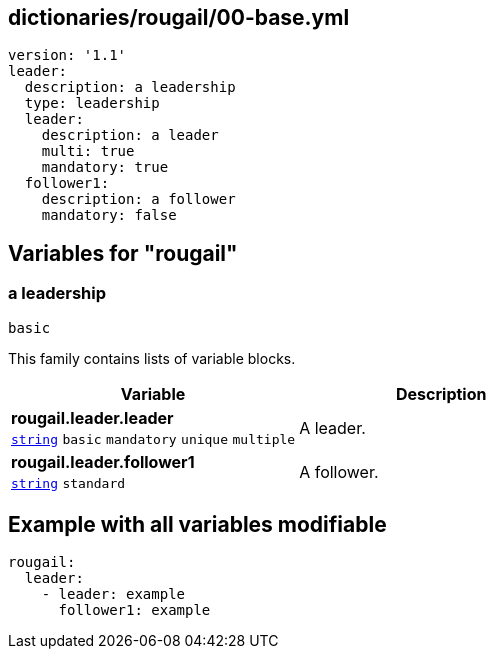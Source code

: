 == dictionaries/rougail/00-base.yml

[,yaml]
----
version: '1.1'
leader:
  description: a leadership
  type: leadership
  leader:
    description: a leader
    multi: true
    mandatory: true
  follower1:
    description: a follower
    mandatory: false
----
== Variables for "rougail"

=== a leadership

`basic`


This family contains lists of variable blocks.

[cols="96a,96a",options="header"]
|====
| Variable                                                                                       | Description                                                                                    
| 
**rougail.leader.leader** +
`https://rougail.readthedocs.io/en/latest/variable.html#variables-types[string]` `basic` `mandatory` `unique` `multiple`                                                                                                | 
A leader.                                                                                                
| 
**rougail.leader.follower1** +
`https://rougail.readthedocs.io/en/latest/variable.html#variables-types[string]` `standard`                                                                                                | 
A follower.                                                                                                
|====


== Example with all variables modifiable

[,yaml]
----
rougail:
  leader:
    - leader: example
      follower1: example
----
